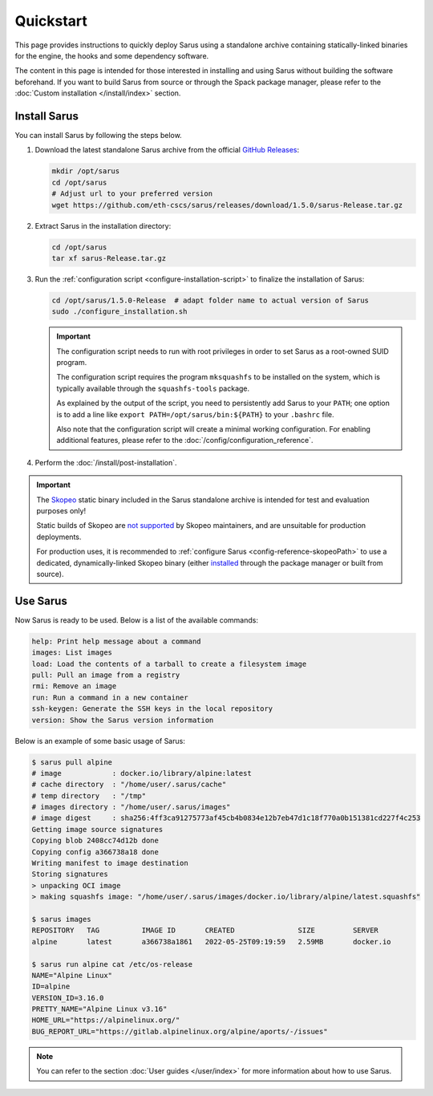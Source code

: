 **********
Quickstart
**********

This page provides instructions to quickly deploy Sarus using a standalone
archive containing statically-linked binaries for the engine, the hooks and
some dependency software.

The content in this page is intended for those interested in installing and
using Sarus without building the software beforehand.
If you want to build Sarus from source or through the Spack package manager,
please refer to the :doc:`Custom installation </install/index>` section.


Install Sarus
=============

You can install Sarus by following the steps below.

1. Download the latest standalone Sarus archive from the official `GitHub Releases <https://github.com/eth-cscs/sarus/releases>`_:

   .. code-block:: bash

       mkdir /opt/sarus
       cd /opt/sarus
       # Adjust url to your preferred version
       wget https://github.com/eth-cscs/sarus/releases/download/1.5.0/sarus-Release.tar.gz

2. Extract Sarus in the installation directory:

   .. code-block:: bash

       cd /opt/sarus
       tar xf sarus-Release.tar.gz

3. Run the :ref:`configuration script <configure-installation-script>` to
   finalize the installation of Sarus:

   .. code-block:: bash

       cd /opt/sarus/1.5.0-Release  # adapt folder name to actual version of Sarus
       sudo ./configure_installation.sh

   .. important::
       The configuration script needs to run with root privileges in order to
       set Sarus as a root-owned SUID program.

       The configuration script requires the program ``mksquashfs`` to be installed
       on the system, which is typically available through the ``squashfs-tools`` package.

       As explained by the output of the script, you need to persistently add Sarus to your
       ``PATH``; one option is to add a line like ``export PATH=/opt/sarus/bin:${PATH}`` to
       your ``.bashrc`` file.

       Also note that the configuration script will create a minimal working configuration.
       For enabling additional features, please refer to the :doc:`/config/configuration_reference`.

4. Perform the :doc:`/install/post-installation`.

.. important::
    The `Skopeo <https://github.com/containers/skopeo>`_ static binary included
    in the Sarus standalone archive is intended for test and evaluation purposes
    only!

    Static builds of Skopeo are `not supported <https://github.com/containers/skopeo/blob/main/install.md#building-a-static-binary>`_
    by Skopeo maintainers, and are unsuitable for production deployments.

    For production uses, it is recommended to :ref:`configure Sarus <config-reference-skopeoPath>`
    to use a dedicated, dynamically-linked Skopeo binary
    (either `installed <https://github.com/containers/skopeo/blob/main/install.md>`_
    through the package manager or built from source).


Use Sarus
=========

Now Sarus is ready to be used. Below is a list of the available commands:

.. code-block:: bash

    help: Print help message about a command
    images: List images
    load: Load the contents of a tarball to create a filesystem image
    pull: Pull an image from a registry
    rmi: Remove an image
    run: Run a command in a new container
    ssh-keygen: Generate the SSH keys in the local repository
    version: Show the Sarus version information

Below is an example of some basic usage of Sarus:

.. code-block:: bash

    $ sarus pull alpine
    # image            : docker.io/library/alpine:latest
    # cache directory  : "/home/user/.sarus/cache"
    # temp directory   : "/tmp"
    # images directory : "/home/user/.sarus/images"
    # image digest     : sha256:4ff3ca91275773af45cb4b0834e12b7eb47d1c18f770a0b151381cd227f4c253
    Getting image source signatures
    Copying blob 2408cc74d12b done
    Copying config a366738a18 done
    Writing manifest to image destination
    Storing signatures
    > unpacking OCI image
    > making squashfs image: "/home/user/.sarus/images/docker.io/library/alpine/latest.squashfs"

    $ sarus images
    REPOSITORY   TAG          IMAGE ID       CREATED               SIZE         SERVER
    alpine       latest       a366738a1861   2022-05-25T09:19:59   2.59MB       docker.io

    $ sarus run alpine cat /etc/os-release
    NAME="Alpine Linux"
    ID=alpine
    VERSION_ID=3.16.0
    PRETTY_NAME="Alpine Linux v3.16"
    HOME_URL="https://alpinelinux.org/"
    BUG_REPORT_URL="https://gitlab.alpinelinux.org/alpine/aports/-/issues"

.. note::
    You can refer to the section :doc:`User guides </user/index>`
    for more information about how to use Sarus.

